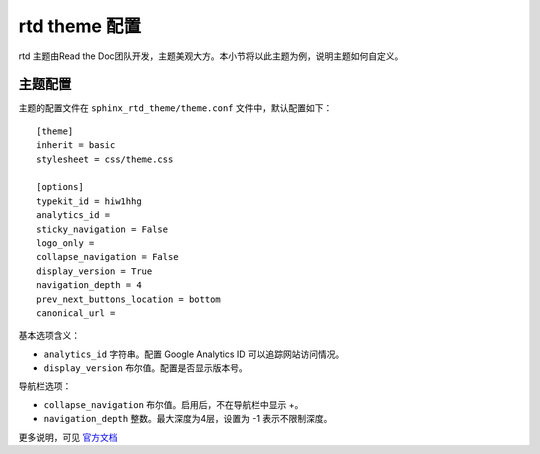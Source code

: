 ================
rtd theme 配置
================

rtd 主题由Read the Doc团队开发，主题美观大方。本小节将以此主题为例，说明主题如何自定义。

主题配置
==================
主题的配置文件在 ``sphinx_rtd_theme/theme.conf`` 文件中，默认配置如下：

::

    [theme]
    inherit = basic
    stylesheet = css/theme.css

    [options]
    typekit_id = hiw1hhg
    analytics_id =
    sticky_navigation = False
    logo_only =
    collapse_navigation = False
    display_version = True
    navigation_depth = 4
    prev_next_buttons_location = bottom
    canonical_url =


基本选项含义：

* ``analytics_id`` 字符串。配置 Google Analytics ID 可以追踪网站访问情况。
* ``display_version`` 布尔值。配置是否显示版本号。

导航栏选项：

* ``collapse_navigation`` 布尔值。启用后，不在导航栏中显示 +。
* ``navigation_depth`` 整数。最大深度为4层，设置为 -1 表示不限制深度。

更多说明，可见 `官方文档 <https://sphinx-rtd-theme.readthedocs.io/en/latest/configuring.html>`_